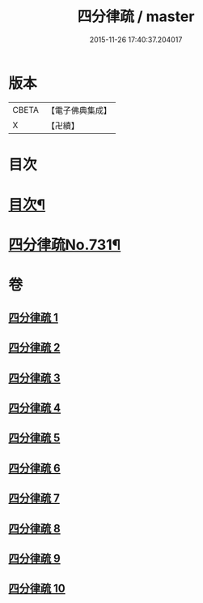 #+TITLE: 四分律疏 / master
#+DATE: 2015-11-26 17:40:37.204017
* 版本
 |     CBETA|【電子佛典集成】|
 |         X|【卍續】    |

* 目次
* [[file:KR6k0161_001.txt::001-0523a2][目次¶]]
* [[file:KR6k0161_001.txt::0523c3][四分律疏No.731¶]]
* 卷
** [[file:KR6k0161_001.txt][四分律疏 1]]
** [[file:KR6k0161_002.txt][四分律疏 2]]
** [[file:KR6k0161_003.txt][四分律疏 3]]
** [[file:KR6k0161_004.txt][四分律疏 4]]
** [[file:KR6k0161_005.txt][四分律疏 5]]
** [[file:KR6k0161_006.txt][四分律疏 6]]
** [[file:KR6k0161_007.txt][四分律疏 7]]
** [[file:KR6k0161_008.txt][四分律疏 8]]
** [[file:KR6k0161_009.txt][四分律疏 9]]
** [[file:KR6k0161_010.txt][四分律疏 10]]

